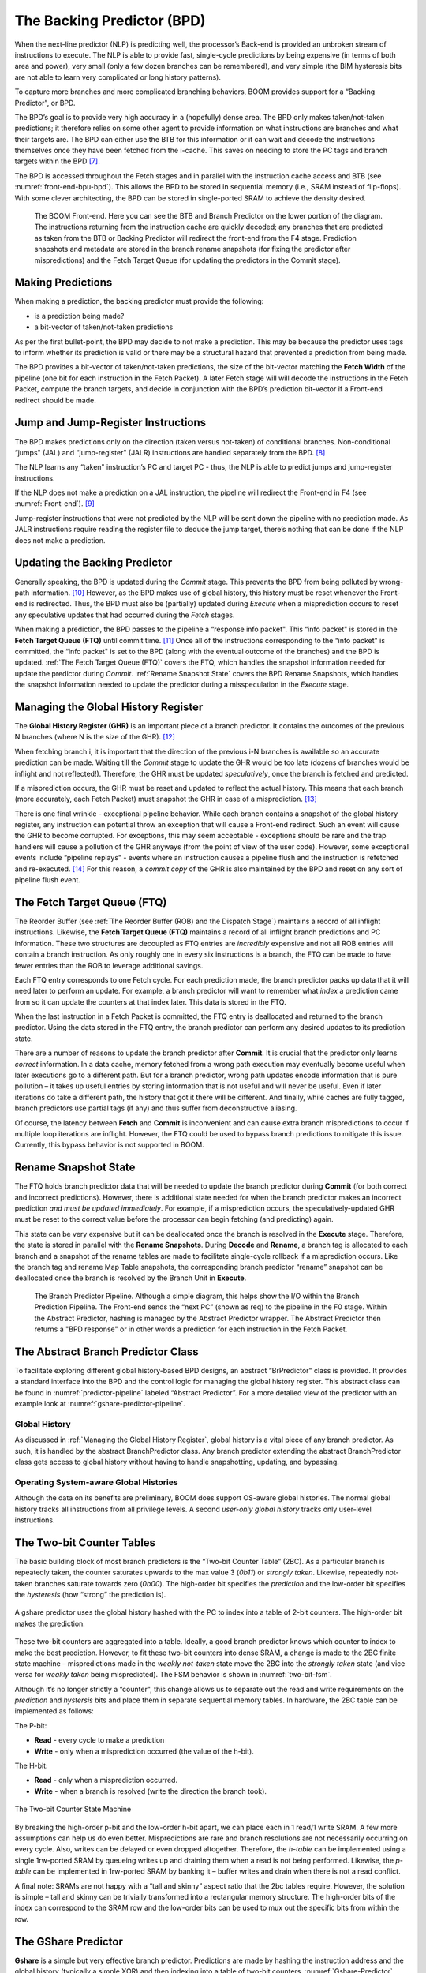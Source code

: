 The Backing Predictor (BPD)
===========================

When the next-line predictor (NLP) is predicting well, the processor’s
Back-end is provided an unbroken stream of instructions to execute. The
NLP is able to provide fast, single-cycle predictions by being expensive
(in terms of both area and power), very small (only a few dozen branches
can be remembered), and very simple (the BIM hysteresis bits
are not able to learn very complicated or long history patterns).

To capture more branches and more complicated branching behaviors, BOOM
provides support for a “Backing Predictor", or BPD.

The BPD’s goal is to provide very high accuracy in a (hopefully) dense
area. The BPD only makes taken/not-taken predictions; it therefore relies
on some other agent to provide information on what instructions are
branches and what their targets are. The BPD can either use the BTB
for this information or it can wait and decode the instructions themselves
once they have been fetched from the i-cache. This saves on needing to
store the PC tags and branch targets within the BPD [7]_.

The BPD is accessed throughout the Fetch stages and in parallel with the instruction cache access and BTB (see
:numref:`front-end-bpu-bpd`). This allows the BPD to be stored in sequential
memory (i.e., SRAM instead of flip-flops). With some clever
architecting, the BPD can be stored in single-ported SRAM to achieve the
density desired.

.. _front-end-bpu-bpd:
.. figure:: /figures/front-end.svg
    :alt: BOOM Front-end

    The BOOM Front-end. Here you can see the BTB and Branch Predictor on the lower portion of the diagram.
    The instructions returning from the instruction cache are quickly decoded; any branches that are predicted as taken
    from the BTB or Backing Predictor will redirect the front-end from the F4 stage. Prediction snapshots and metadata
    are stored in the branch rename snapshots (for fixing the predictor after mispredictions) and the Fetch Target Queue
    (for updating the predictors in the Commit stage).

Making Predictions
------------------

When making a prediction, the backing predictor must provide the
following:

-   is a prediction being made?

-   a bit-vector of taken/not-taken predictions

As per the first bullet-point, the BPD may decide to not make a
prediction. This may be because the predictor uses tags to inform
whether its prediction is valid or there may be a structural hazard that
prevented a prediction from being made.

The BPD provides a bit-vector of taken/not-taken predictions, the size
of the bit-vector matching the **Fetch Width** of the pipeline (one
bit for each instruction in the Fetch Packet). A later Fetch stage will
will decode the instructions in the Fetch
Packet, compute the branch targets, and decide in conjunction with
the BPD’s prediction bit-vector if a Front-end redirect should be made.

Jump and Jump-Register Instructions
-----------------------------------

The BPD makes predictions only on the direction (taken versus not-taken)
of conditional branches. Non-conditional “jumps" (JAL) and “jump-register"
(JALR) instructions are handled separately from the BPD. [8]_

The NLP learns any “taken" instruction’s PC and target PC -
thus, the NLP is able to predict jumps and jump-register instructions.

If the NLP does not make a prediction on a JAL instruction, the pipeline
will redirect the Front-end in F4 (see :numref:`Front-end`). [9]_

Jump-register instructions that were not predicted by the NLP will be
sent down the pipeline with no prediction made. As JALR instructions require
reading the register file to deduce the jump target, there’s nothing
that can be done if the NLP does not make a prediction.

Updating the Backing Predictor
------------------------------

Generally speaking, the BPD is updated during the *Commit* stage.
This prevents the BPD from being polluted by wrong-path
information. [10]_ However, as the BPD makes use of global history, this
history must be reset whenever the Front-end is redirected. Thus, the
BPD must also be (partially) updated during *Execute* when a
misprediction occurs to reset any speculative updates that had occurred
during the *Fetch* stages.

When making a prediction, the BPD passes to the pipeline a “response
info packet". This “info packet" is stored in the **Fetch Target Queue (FTQ)**
until commit time. [11]_ Once all of the instructions
corresponding to the “info packet" is committed, the “info packet" is
set to the BPD (along with the eventual outcome of the branches) and the
BPD is updated. :ref:`The Fetch Target Queue (FTQ)` covers the FTQ, which handles the
snapshot information needed for update the predictor during
*Commit*. :ref:`Rename Snapshot State` covers the BPD Rename
Snapshots, which handles the snapshot information needed to update the
predictor during a misspeculation in the *Execute* stage.

Managing the Global History Register
------------------------------------

The **Global History Register (GHR)** is an important piece of a branch
predictor. It contains the outcomes of the previous N branches (where
N is the size of the GHR). [12]_

When fetching branch i, it is important that the direction of the
previous i-N branches is available so an accurate prediction can be
made. Waiting till the *Commit* stage to update the GHR
would be too late (dozens of branches would be inflight and not
reflected!). Therefore, the GHR must be updated
*speculatively*, once the branch is fetched and predicted.

If a misprediction occurs, the GHR must be reset and
updated to reflect the actual history. This means that each branch (more
accurately, each Fetch Packet) must snapshot the GHR in case of a misprediction. [13]_

There is one final wrinkle - exceptional pipeline behavior. While each
branch contains a snapshot of the global history register, any
instruction can potential throw an exception that will cause a Front-end
redirect. Such an event will cause the GHR to become
corrupted. For exceptions, this may seem acceptable - exceptions should
be rare and the trap handlers will cause a pollution of the GHR
anyways (from the point of view of the user code).
However, some exceptional events include “pipeline replays" - events
where an instruction causes a pipeline flush and the instruction is
refetched and re-executed. [14]_ For this reason, a *commit copy* of
the GHR is also maintained by the BPD and reset on
any sort of pipeline flush event.


The Fetch Target Queue (FTQ)
----------------------------

The Reorder Buffer (see :ref:`The Reorder Buffer (ROB) and the Dispatch Stage`)
maintains a record of all inflight instructions. Likewise, the **Fetch Target Queue (FTQ)**
maintains a record of all inflight branch predictions and PC information. These two
structures are decoupled as FTQ entries are *incredibly* expensive
and not all ROB entries will contain a branch instruction. As only
roughly one in every six instructions is a branch, the FTQ can be made
to have fewer entries than the ROB to leverage additional savings.

Each FTQ entry corresponds to one Fetch cycle. For each prediction made, the
branch predictor packs up data that it will need later to perform an
update. For example, a branch predictor will want to remember what
*index* a prediction came from so it can update the counters at that
index later. This data is stored in the FTQ.

When the last instruction in a Fetch Packet is committed, the FTQ entry
is deallocated and returned to the branch predictor. Using the data
stored in the FTQ entry, the branch predictor can perform any desired
updates to its prediction state.

There are a number of reasons to update the branch predictor after
**Commit**. It is crucial that the predictor only learns *correct*
information. In a data cache, memory fetched from a wrong path execution
may eventually become useful when later executions go to a different
path. But for a branch predictor, wrong path updates encode information
that is pure pollution – it takes up useful entries by storing
information that is not useful and will never be useful. Even if later
iterations do take a different path, the history that got it there will
be different. And finally, while caches are fully tagged, branch
predictors use partial tags (if any) and thus suffer from deconstructive
aliasing.

Of course, the latency between **Fetch** and **Commit** is
inconvenient and can cause extra branch mispredictions to occur if
multiple loop iterations are inflight. However, the FTQ could be used
to bypass branch predictions to mitigate this issue. Currently, this
bypass behavior is not supported in BOOM.

Rename Snapshot State
---------------------

The FTQ holds branch predictor data that will be needed to update the
branch predictor during **Commit** (for both correct and incorrect
predictions). However, there is additional state needed for when the
branch predictor makes an incorrect prediction *and must be updated
immediately*. For example, if a misprediction occurs, the
speculatively-updated GHR must be reset to the correct value
before the processor can begin fetching (and predicting) again.

This state can be very expensive but it can be deallocated once the
branch is resolved in the **Execute** stage. Therefore, the state is
stored in parallel with the **Rename Snapshots**. During **Decode**
and **Rename**, a branch tag is allocated to each branch and a
snapshot of the rename tables are made to facilitate single-cycle
rollback if a misprediction occurs. Like the branch tag and rename
Map Table snapshots, the corresponding branch predictor “rename” snapshot
can be deallocated once the branch is resolved by the Branch Unit in
**Execute**.

.. _predictor-pipeline:
.. figure:: /figures/br-prediction-pipeline.svg
    :alt: The Branch Predictor Pipeline

    The Branch Predictor Pipeline. Although a simple diagram, this helps show the I/O within the Branch Prediction
    Pipeline. The Front-end sends the “next PC” (shown as req) to the pipeline in the F0 stage. Within the Abstract
    Predictor, hashing is managed by the Abstract Predictor wrapper. The Abstract Predictor then returns a "BPD response"
    or in other words a prediction for each instruction in the Fetch Packet.

The Abstract Branch Predictor Class
-----------------------------------

To facilitate exploring different global history-based BPD designs, an
abstract “BrPredictor" class is provided. It provides a standard
interface into the BPD and the control logic for managing the global
history register. This abstract class can be found in
:numref:`predictor-pipeline` labeled “Abstract Predictor”. For a more detailed view of the predictor
with an example look at :numref:`gshare-predictor-pipeline`.

Global History
^^^^^^^^^^^^^^

As discussed in :ref:`Managing the Global History Register`, global history is a vital
piece of any branch predictor. As such, it is handled by the abstract
BranchPredictor class. Any branch predictor extending the abstract
BranchPredictor class gets access to global history without having to
handle snapshotting, updating, and bypassing.

Operating System-aware Global Histories
^^^^^^^^^^^^^^^^^^^^^^^^^^^^^^^^^^^^^^^

Although the data on its benefits are preliminary, BOOM does support
OS-aware global histories. The normal global history tracks all
instructions from all privilege levels. A second *user-only global
history* tracks only user-level instructions.

The Two-bit Counter Tables
--------------------------

The basic building block of most branch predictors is the “Two-bit
Counter Table” (2BC). As a particular branch is repeatedly taken, the
counter saturates upwards to the max value 3 (*0b11*) or *strongly
taken*. Likewise, repeatedly not-taken branches saturate towards zero
(*0b00*). The high-order bit specifies the *prediction* and the
low-order bit specifies the *hysteresis* (how “strong” the
prediction is).

.. _gshare-predictor:
.. figure:: /figures/2bc-prediction.png
    :scale: 30 %
    :align: center
    :alt: The GShare Predictor

    A gshare predictor uses the global history hashed with the PC to index into a table of 2-bit
    counters. The high-order bit makes the prediction.

These two-bit counters are aggregated into a table. Ideally, a good
branch predictor knows which counter to index to make the best
prediction. However, to fit these two-bit counters into dense SRAM, a
change is made to the 2BC finite state machine – mispredictions made in
the *weakly not-taken* state move the 2BC into the *strongly
taken* state (and vice versa for *weakly taken* being
mispredicted). The FSM behavior is shown in :numref:`two-bit-fsm`.

Although it’s no longer strictly a “counter", this change allows us to
separate out the read and write requirements on the *prediction* and
*hystersis* bits and place them in separate sequential memory
tables. In hardware, the 2BC table can be implemented as follows:

The P-bit:

* **Read** - every cycle to make a prediction

* **Write** - only when a misprediction occurred (the value of
  the h-bit).

The H-bit:

* **Read** - only when a misprediction occurred.

* **Write** - when a branch is resolved (write the direction the
  branch took).

.. _two-bit-fsm:
.. figure:: /figures/2bc-fsm.svg
    :scale: 30 %
    :align: center
    :alt: The Two-bit Counter State Machine

    The Two-bit Counter State Machine

By breaking the high-order p-bit and the low-order h-bit apart, we can
place each in 1 read/1 write SRAM. A few more assumptions can help us do
even better. Mispredictions are rare and branch resolutions are not
necessarily occurring on every cycle. Also, writes can be delayed or
even dropped altogether. Therefore, the *h-table* can be implemented
using a single 1rw-ported SRAM by queueing writes up and draining them
when a read is not being performed. Likewise, the *p-table* can be
implemented in 1rw-ported SRAM by banking it – buffer writes and drain
when there is not a read conflict.

A final note: SRAMs are not happy with a “tall and skinny” aspect ratio
that the 2bc tables require. However, the solution is simple – tall and
skinny can be trivially transformed into a rectangular memory structure.
The high-order bits of the index can correspond to the SRAM row and the
low-order bits can be used to mux out the specific bits from within the
row.

The GShare Predictor
--------------------

**Gshare** is a simple but very effective branch predictor.
Predictions are made by hashing the instruction address and the global
history (typically a simple XOR) and then indexing into a table of
two-bit counters. :numref:`Gshare-Predictor` shows the logical
architecture and :numref:`gshare-predictor-pipeline` shows the physical implementation
and structure of the Gshare predictor. Note that the prediction
begins in the F0 stage when the requesting address is sent to the
predictor but that the prediction is made later in the F3 stage once
the instructions have returned from the instruction cache and the
prediction state has been read out of the Gshare’s p-table.

.. _gshare-predictor-pipeline:
.. figure:: /figures/gshare.svg
    :alt: The GShare Predictor Pipeline

    The GShare Predictor Pipeline

The TAGE Predictor
------------------

.. _tage-predictor:
.. figure:: /figures/tage.png
    :alt: The TAGE Predictor

    The TAGE predictor. The requesting address (PC) and the global history are fed into each
    table’s index hash and tag hash. Each table provides its own prediction (or no prediction) and the table
    with the longest history wins.

BOOM also implements the **TAGE** conditional branch predictor. TAGE is a
highly-parameterizable, state-of-the-art global history
predictor. The design is able to
maintain a high degree of accuracy while scaling from very small
predictor sizes to very large predictor sizes. It is fast to learn short
histories while also able to learn very, very long histories (over a
thousand branches of history).

TAGE (TAgged GEometric) is implemented as a collection of predictor
tables. Each table entry contains a *prediction counter*, a
*usefulness counter*, and a *tag*. The *prediction counter*
provides the prediction (and maintains some hysteresis as to how
strongly biased the prediction is towards taken or not-taken). The
*usefulness counter* tracks how useful the particular entry has been
in the past for providing correct predictions. The *tag* allows the
table to only make a prediction if there is a tag match for the
particular requesting instruction address and global history.

Each table has a different (and geometrically increasing) amount of
history associated with it. Each table’s history is used to hash with
the requesting instruction address to produce an index hash and a tag
hash. Each table will make its own prediction (or no prediction, if
there is no tag match). The table with the longest history making a
prediction wins.

On a misprediction, TAGE attempts to allocate a new entry. It will only
overwrite an entry that is “not useful” (ubits == 0).

TAGE Global History and the Circular Shift Registers (CSRs) [15]_
^^^^^^^^^^^^^^^^^^^^^^^^^^^^^^^^^^^^^^^^^^^^^^^^^^^^^^^^^^^^^^^^^

Each TAGE table has associated with it its own global history (and each
table has geometrically more history than the last table). The histories
contain many more bits of history that can be used to index a TAGE table; therefore, the
history must be “folded” to fit. A table with 1024 entries uses 10 bits
to index the table. Therefore, if the table uses 20 bits of global
history, the top 10 bits of history are XOR’ed against the bottom 10
bits of history.

Instead of attempting to dynamically fold a very long history register
every cycle, the history can be stored in a circular shift register (CSR).
The history is stored already folded and only the new history bit and
the oldest history bit need to be provided to perform an update.
:numref:`tage-csr` shows an example of how a CSR works.

.. _tage-csr:
.. code-block:: none
    :caption: The circular shift register. When a new branch outcome is added, the register is shifted (and wrapped around). The new outcome is added and the oldest bit in the history is “evicted”.

    Example:
      A 12 bit value (0b_0111_1001_1111) folded onto a 5 bit CSR becomes
      (0b_0_0010), which can be found by:


                   /-- history[12] (evict bit)
                   |
     c[4], c[3], c[2], c[1], c[0]
      |                        ^
      |                        |
      \_______________________/ \---history[0] (newly taken bit)


    (c[4] ^ h[ 0] generates the new c[0]).
    (c[1] ^ h[12] generates the new c[2]).

Each table must maintain *three* CSRs. The first CSR is used for
computing the index hash and has a size n=log(num_table_entries). As
a CSR contains the folded history, any periodic history pattern matching
the length of the CSR will XOR to all zeroes (potentially quite common).
For this reason, there are two CSRs for computing the tag hash, one of
width n and the other of width n-1.

For every prediction, all three CSRs (for every table) must be
snapshotted and reset if a branch misprediction occurs. Another three
*commit copies* of these CSRs must be maintained to handle pipeline
flushes.

Usefulness counters (u-bits)
^^^^^^^^^^^^^^^^^^^^^^^^^^^^

The “usefulness” of an entry is stored in the *u-bit* counters.
Roughly speaking, if an entry provides a correct prediction, the u-bit
counter is incremented. If an entry provides an incorrect prediction,
the u-bit counter is decremented. When a misprediction occurs, TAGE
attempts to allocate a new entry. To prevent overwriting a useful entry,
it will only allocate an entry if the existing entry has a usefulness of
zero. However, if an entry allocation fails because all of the potential
entries are useful, then all of the potential entries are decremented to
potentially make room for an allocation in the future.

To prevent TAGE from filling up with only useful but rarely-used
entries, TAGE must provide a scheme for “degrading” the u-bits over
time. A number of schemes are available. One option is a timer that
periodically degrades the u-bit counters. Another option is to track the
number of failed allocations (incrementing on a failed allocation and
decremented on a successful allocation). Once the counter has saturated,
all u-bits are degraded.

TAGE Snapshot State
^^^^^^^^^^^^^^^^^^^

For every prediction, all three CSRs (for every table) must be
snapshotted and reset if a branch misprediction occurs. TAGE must also
remember the index of each table that was checked for a prediction (so
the correct entry for each table can be updated later). Finally, TAGE
must remember the tag computed for each table – the tags will be needed
later if a new entry is to be allocated. [16]_

Other Predictors
----------------

BOOM provides a number of other predictors that may provide useful.

The Base Only Predictor
^^^^^^^^^^^^^^^^^^^^^^^

The Base Only Predictor uses the BTBs BIM to make a prediction on
whether the branch was taken or not.

The Null Predictor
^^^^^^^^^^^^^^^^^^

The Null Predictor is used when no BPD predictor is desired. It will
always predict "not taken".

The Random Predictor
^^^^^^^^^^^^^^^^^^^^

The Random Predictor uses an LFSR to randomize both "was a prediction
made?" and "which direction each branch in the *Fetch Packet* should
take?". This is very useful for both torturing-testing BOOM and for
providing a worse-case performance baseline for comparing branch
predictors.

.. [7] It’s the *PC Tag* storage and *Branch Target* storage that
    makes the BTB within the NLP so expensive.

.. [8] JAL instructions jump to a PC+Immediate location, whereas
     JALR instructions jump to a PC+Register[rs1]+Immediate location.

.. [9] Redirecting the Front-end in the *F4 Stage* for
     instructions is trivial, as the instruction can be decoded and its
    target can be known.

.. [10] In the data-cache, it can be useful to fetch data from the wrong
    path - it is possible that future code executions may want to access
    the data. Worst case, the cache’s effective capacity is reduced. But
    it can be quite dangerous to add wrong-path information to the BPD -
    it truly represents a code-path that is never exercised, so the
    information will *never* be useful in later code executions.
    Worst, aliasing is a problem in branch predictors (at most partial
    tag checks are used) and wrong-path information can create
    deconstructive aliasing problems that worsens prediction accuracy.
    Finally, bypassing of the inflight prediction information can occur,
    eliminating any penalty of not updating the predictor until the
    *Commit* stage.

.. [11] These *info packets* are not stored in the ROB for two
    reasons - first, they correspond to Fetch Packets, not
    instructions. Second, they are very expensive and so it is
    reasonable to size the FTQ to be smaller than the ROB.

.. [12] Actually, the direction of all conditional branches within a
    Fetch Packet are compressed (via an OR-reduction) into a
    single bit, but for this section, it is easier to describe the
    history register in slightly inaccurate terms.

.. [13] Notice that there is a delay between beginning to make a
    prediction in the *F0* stage (when the global history is read)
    and redirecting the Front-end in the *F4* stage (when the
    global history is updated). This results in a “shadow” in which a
    branch beginning to make a prediction in *F0* will not see the
    branches (or their outcomes) that came a cycle (or two) earlier in
    the program (that are currently in *F1/2/3* stages).
    It is vitally important though that these “shadow branches” be
    reflected in the global history snapshot.

.. [14] An example of a pipeline replay is a *memory ordering
    failure* in which a load executed before an older store it
    depends on and got the wrong data. The only recovery requires
    flushing the entire pipeline and re-executing the load.

.. [15] No relation to the Control/Status Registers.

.. [16] There are ways to mitigate some of these costs, but this margin
    is too narrow to contain them.
